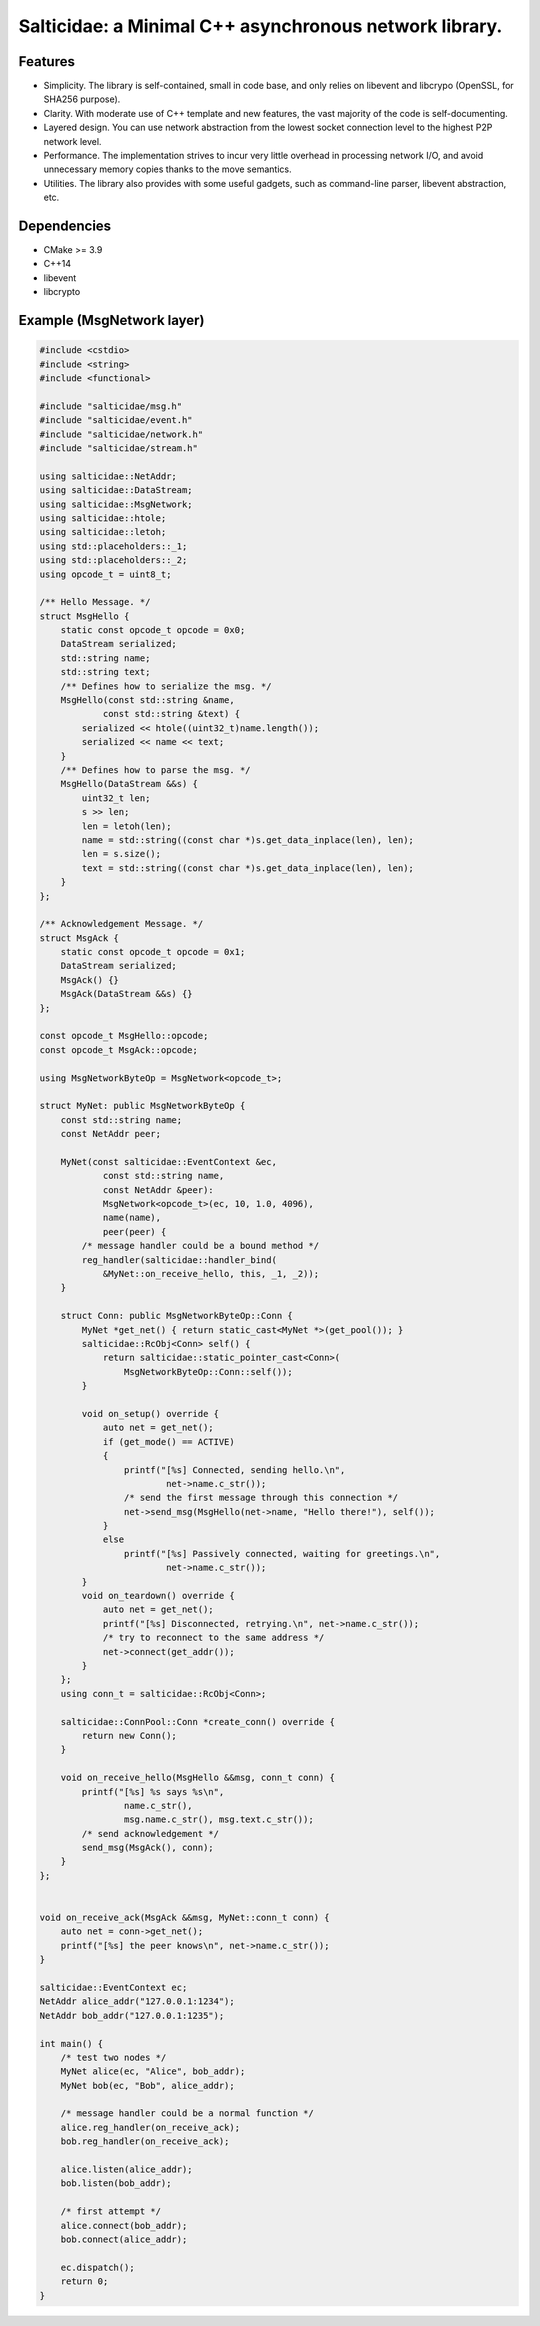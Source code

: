 Salticidae: a Minimal C++ asynchronous network library.
=======================================================

.. image:: https://img.shields.io/badge/License-MIT-yellow.svg
   :target: https://opensource.org/licenses/MIT


Features
--------

- Simplicity. The library is self-contained, small in code base, and only
  relies on libevent and libcrypo (OpenSSL, for SHA256 purpose).

- Clarity. With moderate use of C++ template and new features, the vast
  majority of the code is self-documenting.

- Layered design. You can use network abstraction from the lowest socket
  connection level to the highest P2P network level.

- Performance. The implementation strives to incur very little overhead in processing
  network I/O, and avoid unnecessary memory copies thanks to the move semantics.

- Utilities. The library also provides with some useful gadgets, such as
  command-line parser, libevent abstraction, etc.

Dependencies
------------

- CMake >= 3.9
- C++14
- libevent
- libcrypto

Example (MsgNetwork layer)
--------------------------

.. code-block:: cpp

  #include <cstdio>
  #include <string>
  #include <functional>
  
  #include "salticidae/msg.h"
  #include "salticidae/event.h"
  #include "salticidae/network.h"
  #include "salticidae/stream.h"
  
  using salticidae::NetAddr;
  using salticidae::DataStream;
  using salticidae::MsgNetwork;
  using salticidae::htole;
  using salticidae::letoh;
  using std::placeholders::_1;
  using std::placeholders::_2;
  using opcode_t = uint8_t;
  
  /** Hello Message. */
  struct MsgHello {
      static const opcode_t opcode = 0x0;
      DataStream serialized;
      std::string name;
      std::string text;
      /** Defines how to serialize the msg. */
      MsgHello(const std::string &name,
              const std::string &text) {
          serialized << htole((uint32_t)name.length());
          serialized << name << text;
      }
      /** Defines how to parse the msg. */
      MsgHello(DataStream &&s) {
          uint32_t len;
          s >> len;
          len = letoh(len);
          name = std::string((const char *)s.get_data_inplace(len), len);
          len = s.size();
          text = std::string((const char *)s.get_data_inplace(len), len);
      }
  };
  
  /** Acknowledgement Message. */
  struct MsgAck {
      static const opcode_t opcode = 0x1;
      DataStream serialized;
      MsgAck() {}
      MsgAck(DataStream &&s) {}
  };

  const opcode_t MsgHello::opcode;
  const opcode_t MsgAck::opcode;

  using MsgNetworkByteOp = MsgNetwork<opcode_t>;
  
  struct MyNet: public MsgNetworkByteOp {
      const std::string name;
      const NetAddr peer;
  
      MyNet(const salticidae::EventContext &ec,
              const std::string name,
              const NetAddr &peer):
              MsgNetwork<opcode_t>(ec, 10, 1.0, 4096),
              name(name),
              peer(peer) {
          /* message handler could be a bound method */
          reg_handler(salticidae::handler_bind(
              &MyNet::on_receive_hello, this, _1, _2));
      }
  
      struct Conn: public MsgNetworkByteOp::Conn {
          MyNet *get_net() { return static_cast<MyNet *>(get_pool()); }
          salticidae::RcObj<Conn> self() {
              return salticidae::static_pointer_cast<Conn>(
                  MsgNetworkByteOp::Conn::self());
          }
  
          void on_setup() override {
              auto net = get_net();
              if (get_mode() == ACTIVE)
              {
                  printf("[%s] Connected, sending hello.\n",
                          net->name.c_str());
                  /* send the first message through this connection */
                  net->send_msg(MsgHello(net->name, "Hello there!"), self());
              }
              else
                  printf("[%s] Passively connected, waiting for greetings.\n",
                          net->name.c_str());
          }
          void on_teardown() override {
              auto net = get_net();
              printf("[%s] Disconnected, retrying.\n", net->name.c_str());
              /* try to reconnect to the same address */
              net->connect(get_addr());
          }
      };
      using conn_t = salticidae::RcObj<Conn>;
  
      salticidae::ConnPool::Conn *create_conn() override {
          return new Conn();
      }
  
      void on_receive_hello(MsgHello &&msg, conn_t conn) {
          printf("[%s] %s says %s\n",
                  name.c_str(),
                  msg.name.c_str(), msg.text.c_str());
          /* send acknowledgement */
          send_msg(MsgAck(), conn);
      }
  };
  
      
  void on_receive_ack(MsgAck &&msg, MyNet::conn_t conn) {
      auto net = conn->get_net();
      printf("[%s] the peer knows\n", net->name.c_str());
  }
  
  salticidae::EventContext ec;
  NetAddr alice_addr("127.0.0.1:1234");
  NetAddr bob_addr("127.0.0.1:1235");
  
  int main() {
      /* test two nodes */
      MyNet alice(ec, "Alice", bob_addr);
      MyNet bob(ec, "Bob", alice_addr);
  
      /* message handler could be a normal function */
      alice.reg_handler(on_receive_ack);
      bob.reg_handler(on_receive_ack);
  
      alice.listen(alice_addr);
      bob.listen(bob_addr);
  
      /* first attempt */
      alice.connect(bob_addr);
      bob.connect(alice_addr);
  
      ec.dispatch();
      return 0;
  }
